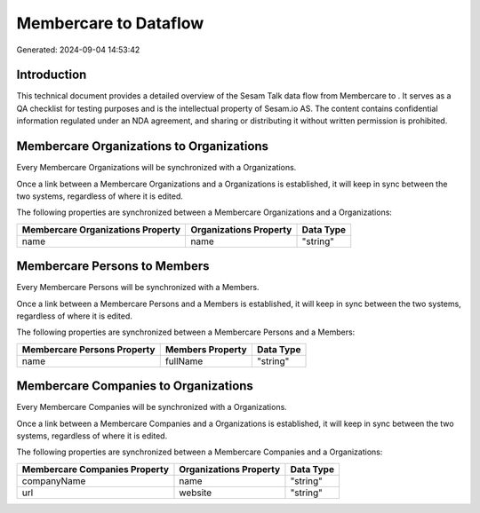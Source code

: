 =======================
Membercare to  Dataflow
=======================

Generated: 2024-09-04 14:53:42

Introduction
------------

This technical document provides a detailed overview of the Sesam Talk data flow from Membercare to . It serves as a QA checklist for testing purposes and is the intellectual property of Sesam.io AS. The content contains confidential information regulated under an NDA agreement, and sharing or distributing it without written permission is prohibited.

Membercare Organizations to  Organizations
------------------------------------------
Every Membercare Organizations will be synchronized with a  Organizations.

Once a link between a Membercare Organizations and a  Organizations is established, it will keep in sync between the two systems, regardless of where it is edited.

The following properties are synchronized between a Membercare Organizations and a  Organizations:

.. list-table::
   :header-rows: 1

   * - Membercare Organizations Property
     -  Organizations Property
     -  Data Type
   * - name
     - name
     - "string"


Membercare Persons to  Members
------------------------------
Every Membercare Persons will be synchronized with a  Members.

Once a link between a Membercare Persons and a  Members is established, it will keep in sync between the two systems, regardless of where it is edited.

The following properties are synchronized between a Membercare Persons and a  Members:

.. list-table::
   :header-rows: 1

   * - Membercare Persons Property
     -  Members Property
     -  Data Type
   * - name
     - fullName
     - "string"


Membercare Companies to  Organizations
--------------------------------------
Every Membercare Companies will be synchronized with a  Organizations.

Once a link between a Membercare Companies and a  Organizations is established, it will keep in sync between the two systems, regardless of where it is edited.

The following properties are synchronized between a Membercare Companies and a  Organizations:

.. list-table::
   :header-rows: 1

   * - Membercare Companies Property
     -  Organizations Property
     -  Data Type
   * - companyName
     - name
     - "string"
   * - url
     - website
     - "string"

